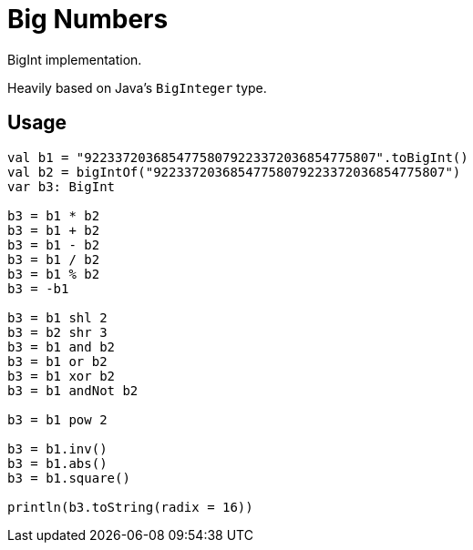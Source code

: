 = Big Numbers
:source-highlighter: highlightjs
:gh-group: k-libs
:gh-name: k-big-numbers
:lib-package: io.klibs.math
:lib-group: io.k-libs
:lib-name: big-numbers
:lib-version: 0.1.0
:lib-feature: 0.1.0

// image:https://img.shields.io/github/license/{gh-group}/{gh-name}[title="License"]
// image:https://img.shields.io/badge/docs-dokka-ff69b4[link="https://{gh-group}.github.io/{gh-name}/dokka/{lib-feature}/{lib-name}/{lib-package}/index.html"]
// image:https://img.shields.io/maven-central/v/{lib-group}/{lib-name}[link="https://search.maven.org/artifact/{lib-group}/{lib-name}"]

BigInt implementation.

Heavily based on Java's `BigInteger` type.

// == Import

// [source, kotlin, subs="attributes"]
// ----
//   implementation("{lib-group}:{lib-name}:{lib-version}")
// ----


== Usage

[source, kotlin]
----
val b1 = "92233720368547758079223372036854775807".toBigInt()
val b2 = bigIntOf("92233720368547758079223372036854775807")
var b3: BigInt

b3 = b1 * b2
b3 = b1 + b2
b3 = b1 - b2
b3 = b1 / b2
b3 = b1 % b2
b3 = -b1

b3 = b1 shl 2
b3 = b2 shr 3
b3 = b1 and b2
b3 = b1 or b2
b3 = b1 xor b2
b3 = b1 andNot b2

b3 = b1 pow 2

b3 = b1.inv()
b3 = b1.abs()
b3 = b1.square()

println(b3.toString(radix = 16))
----